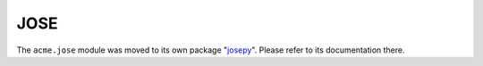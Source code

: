 JOSE
----

The ``acme.jose`` module was moved to its own package "josepy_".
Please refer to its documentation there.

.. _josepy: https://josepy.readthedocs.io/
